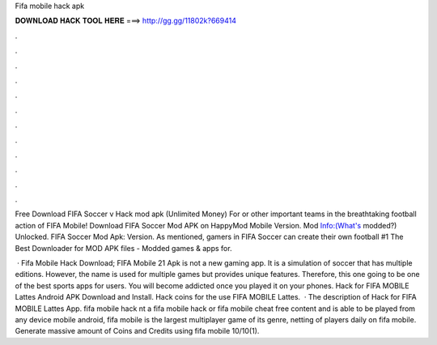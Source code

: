 Fifa mobile hack apk



𝐃𝐎𝐖𝐍𝐋𝐎𝐀𝐃 𝐇𝐀𝐂𝐊 𝐓𝐎𝐎𝐋 𝐇𝐄𝐑𝐄 ===> http://gg.gg/11802k?669414



.



.



.



.



.



.



.



.



.



.



.



.

Free Download FIFA Soccer v Hack mod apk (Unlimited Money) For or other important teams in the breathtaking football action of FIFA Mobile! Download FIFA Soccer Mod APK on HappyMod Mobile Version. Mod Info:(What's modded?) Unlocked. FIFA Soccer Mod Apk: Version. As mentioned, gamers in FIFA Soccer can create their own football #1 The Best Downloader for MOD APK files - Modded games & apps for.

 · Fifa Mobile Hack Download; FIFA Mobile 21 Apk is not a new gaming app. It is a simulation of soccer that has multiple editions. However, the name is used for multiple games but provides unique features. Therefore, this one going to be one of the best sports apps for users. You will become addicted once you played it on your phones. Hack for FIFA MOBILE Lattes Android APK Download and Install. Hack coins for the use FIFA MOBILE Lattes.  · The description of Hack for FIFA MOBILE Lattes App. fifa mobile hack nt a fifa mobile hack or fifa mobile cheat free content and is able to be played from any device mobile android, fifa mobile is the largest multiplayer game of its genre, netting of players daily on fifa mobile. Generate massive amount of Coins and Credits using fifa mobile 10/10(1).
